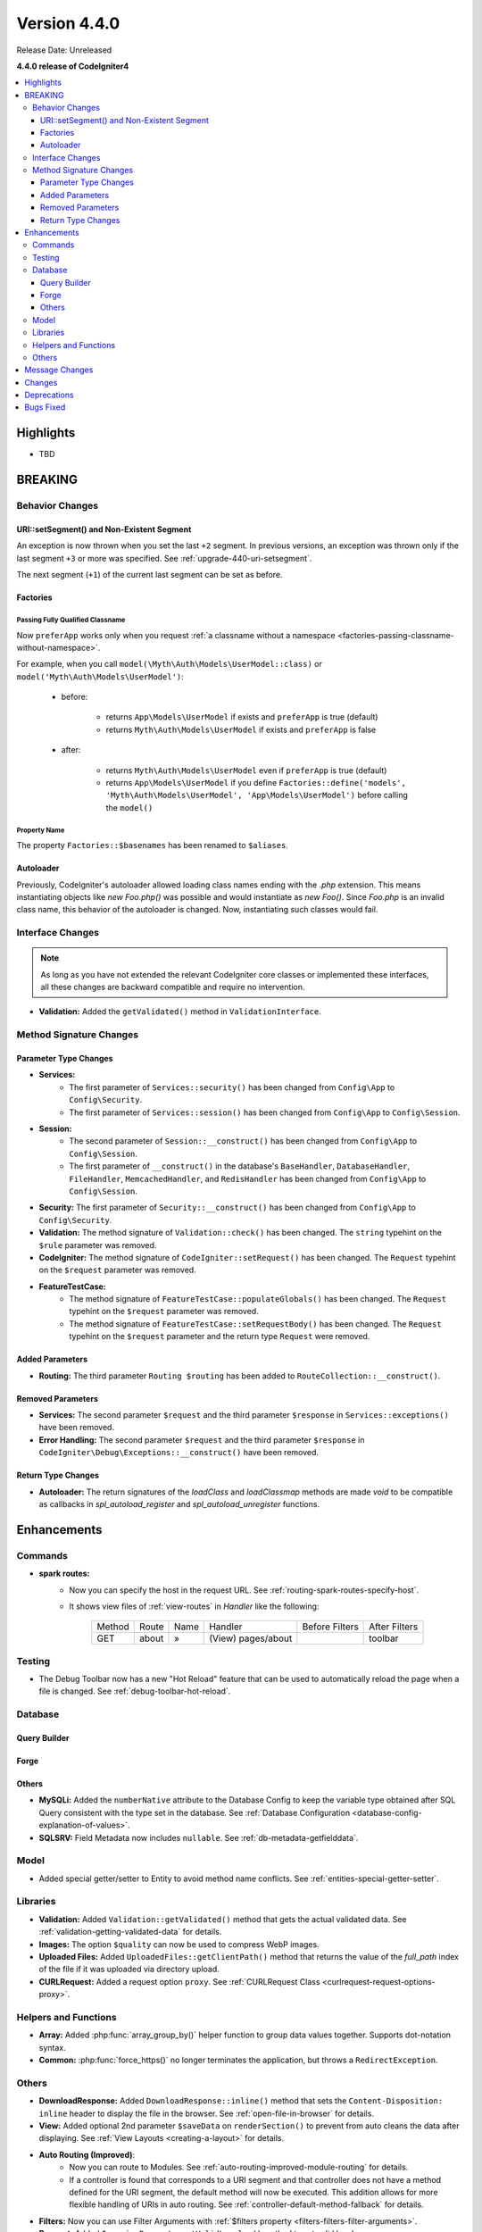 Version 4.4.0
#############

Release Date: Unreleased

**4.4.0 release of CodeIgniter4**

.. contents::
    :local:
    :depth: 3

Highlights
**********

- TBD

BREAKING
********

Behavior Changes
================

URI::setSegment() and Non-Existent Segment
------------------------------------------

An exception is now thrown when you set the last ``+2`` segment.
In previous versions, an exception was thrown only if the last segment ``+3``
or more was specified. See :ref:`upgrade-440-uri-setsegment`.

The next segment (``+1``) of the current last segment can be set as before.

.. _v440-factories:

Factories
---------

Passing Fully Qualified Classname
^^^^^^^^^^^^^^^^^^^^^^^^^^^^^^^^^

Now ``preferApp`` works only when you request
:ref:`a classname without a namespace <factories-passing-classname-without-namespace>`.

For example, when you call ``model(\Myth\Auth\Models\UserModel::class)`` or
``model('Myth\Auth\Models\UserModel')``:

   - before:

      - returns ``App\Models\UserModel`` if exists and ``preferApp`` is true (default)
      - returns ``Myth\Auth\Models\UserModel`` if exists and ``preferApp`` is false

   - after:

      - returns ``Myth\Auth\Models\UserModel`` even if ``preferApp`` is true (default)
      - returns ``App\Models\UserModel`` if you define ``Factories::define('models', 'Myth\Auth\Models\UserModel', 'App\Models\UserModel')`` before calling the ``model()``

Property Name
^^^^^^^^^^^^^

The property ``Factories::$basenames`` has been renamed to ``$aliases``.

Autoloader
----------

Previously, CodeIgniter's autoloader allowed loading class names ending with the `.php` extension. This means instantiating objects like `new Foo.php()` was possible
and would instantiate as `new Foo()`. Since `Foo.php` is an invalid class name, this behavior of the autoloader is changed. Now, instantiating such classes would fail.

.. _v440-interface-changes:

Interface Changes
=================

.. note:: As long as you have not extended the relevant CodeIgniter core classes
    or implemented these interfaces, all these changes are backward compatible
    and require no intervention.

- **Validation:** Added the ``getValidated()`` method in ``ValidationInterface``.

.. _v440-method-signature-changes:

Method Signature Changes
========================

.. _v440-parameter-type-changes:

Parameter Type Changes
----------------------

- **Services:**
    - The first parameter of ``Services::security()`` has been changed from
      ``Config\App`` to ``Config\Security``.
    - The first parameter of ``Services::session()`` has been changed from
      ``Config\App`` to ``Config\Session``.
- **Session:**
    - The second parameter of ``Session::__construct()`` has been changed from
      ``Config\App`` to ``Config\Session``.
    - The first parameter of ``__construct()`` in the database's ``BaseHandler``,
      ``DatabaseHandler``, ``FileHandler``, ``MemcachedHandler``, and ``RedisHandler``
      has been changed from ``Config\App`` to ``Config\Session``.
- **Security:** The first parameter of ``Security::__construct()`` has been
  changed from ``Config\App`` to ``Config\Security``.
- **Validation:** The method signature of ``Validation::check()`` has been changed.
  The ``string`` typehint on the ``$rule`` parameter was removed.
- **CodeIgniter:** The method signature of ``CodeIgniter::setRequest()`` has been
  changed. The ``Request`` typehint on the ``$request`` parameter was removed.
- **FeatureTestCase:**
    - The method signature of ``FeatureTestCase::populateGlobals()`` has been
      changed. The ``Request`` typehint on the ``$request`` parameter was removed.
    - The method signature of ``FeatureTestCase::setRequestBody()`` has been
      changed. The ``Request`` typehint on the ``$request`` parameter and the
      return type ``Request`` were removed.

Added Parameters
----------------

- **Routing:** The third parameter ``Routing $routing`` has been added to
  ``RouteCollection::__construct()``.

Removed Parameters
------------------

- **Services:** The second parameter ``$request`` and the third parameter
  ``$response`` in ``Services::exceptions()`` have been removed.
- **Error Handling:** The second parameter ``$request`` and the third parameter
  ``$response`` in ``CodeIgniter\Debug\Exceptions::__construct()`` have been removed.

Return Type Changes
-------------------

- **Autoloader:** The return signatures of the `loadClass` and `loadClassmap` methods are made `void`
  to be compatible as callbacks in `spl_autoload_register` and `spl_autoload_unregister` functions.

Enhancements
************

Commands
========

- **spark routes:**
    - Now you can specify the host in the request URL.
      See :ref:`routing-spark-routes-specify-host`.
    - It shows view files of :ref:`view-routes` in *Handler* like the following:

        +---------+-------------+------+------------------------------+----------------+---------------+
        | Method  | Route       | Name | Handler                      | Before Filters | After Filters |
        +---------+-------------+------+------------------------------+----------------+---------------+
        | GET     | about       | »    | (View) pages/about           |                | toolbar       |
        +---------+-------------+------+------------------------------+----------------+---------------+


Testing
=======

- The Debug Toolbar now has a new "Hot Reload" feature that can be used to automatically reload the page when a file is changed. See :ref:`debug-toolbar-hot-reload`.

Database
========

Query Builder
-------------

Forge
-----

Others
------

- **MySQLi:** Added the ``numberNative`` attribute to the Database Config to keep the variable type obtained after SQL Query consistent with the type set in the database.
  See :ref:`Database Configuration <database-config-explanation-of-values>`.
- **SQLSRV:** Field Metadata now includes ``nullable``. See :ref:`db-metadata-getfielddata`.

Model
=====

- Added special getter/setter to Entity to avoid method name conflicts.
  See :ref:`entities-special-getter-setter`.

Libraries
=========

- **Validation:** Added ``Validation::getValidated()`` method that gets
  the actual validated data. See :ref:`validation-getting-validated-data` for details.
- **Images:** The option ``$quality`` can now be used to compress WebP images.
- **Uploaded Files:** Added ``UploadedFiles::getClientPath()`` method that returns
  the value of the `full_path` index of the file if it was uploaded via directory upload.
- **CURLRequest:** Added a request option ``proxy``. See
  :ref:`CURLRequest Class <curlrequest-request-options-proxy>`.

Helpers and Functions
=====================

- **Array:** Added :php:func:`array_group_by()` helper function to group data
  values together. Supports dot-notation syntax.
- **Common:** :php:func:`force_https()` no longer terminates the application, but throws a ``RedirectException``.

Others
======

- **DownloadResponse:** Added ``DownloadResponse::inline()`` method that sets
  the ``Content-Disposition: inline`` header to display the file in the browser.
  See :ref:`open-file-in-browser` for details.
- **View:** Added optional 2nd parameter ``$saveData`` on ``renderSection()`` to prevent from auto cleans the data after displaying. See :ref:`View Layouts <creating-a-layout>` for details.
- **Auto Routing (Improved)**:
    - Now you can route to Modules. See :ref:`auto-routing-improved-module-routing`
      for details.
    - If a controller is found that corresponds to a URI segment and that controller
      does not have a method defined for the URI segment, the default method will
      now be executed. This addition allows for more flexible handling of URIs in
      auto routing. See :ref:`controller-default-method-fallback` for details.
- **Filters:** Now you can use Filter Arguments with :ref:`$filters property <filters-filters-filter-arguments>`.
- **Request:** Added ``IncomingRequest::setValidLocales()`` method to set valid locales.
- **Table:** Added ``Table::setSyncRowsWithHeading()`` method to synchronize row columns with headings. See :ref:`table-sync-rows-with-headings` for details.
- **Error Handling:** Now you can use :ref:`custom-exception-handlers`.
- **RedirectException:**
    - It can also take an object that implements ``ResponseInterface`` as its first argument.
    - It implements ``ResponsableInterface``.
- **DebugBar:** Now :ref:`view-routes` are displayed in *DEFINED ROUTES* on the *Routes* tab.
- **Factories:** You can now define the classname that will actually be loaded.
  See :ref:`factories-defining-classname-to-be-loaded`.

Message Changes
***************

- Improved ``HTTP.invalidHTTPProtocol`` error message.

Changes
*******

- **Images:** The default quality for WebP in ``GDHandler`` has been changed from 80 to 90.
- **Config:**
    - The deprecated Cookie items in **app/Config/App.php** has been removed.
    - The deprecated Session items in **app/Config/App.php** has been removed.
    - The deprecated CSRF items in **app/Config/App.php** has been removed.
    - Routing settings have been moved to **app/Config/Routing.php** config file.
      See :ref:`Upgrading Guide <upgrade-440-config-routing>`.
- **DownloadResponse:** When generating response headers, does not replace the ``Content-Disposition`` header if it was previously specified.
- **Autoloader:**
    - Before v4.4.0, CodeIgniter autoloader did not allow special
      characters that are illegal in filenames on certain operating systems.
      The symbols that can be used are ``/``, ``_``, ``.``, ``:``, ``\`` and space.
      So if you installed CodeIgniter under the folder that contains the special
      characters like ``(``, ``)``, etc., CodeIgniter didn't work. Since v4.4.0,
      this restriction has been removed.
    - The methods ``Autoloader::loadClass()`` and ``Autoloader::loadClassmap()`` are now both
      marked ``@internal``.
- **RouteCollection:** The array structure of the protected property ``$routes``
  has been modified for performance.
- **HSTS:** Now :php:func:`force_https()` or
  ``Config\App::$forceGlobalSecureRequests = true`` sets the HTTP status code 307,
  which allows the HTTP request method to be preserved after the redirect.
  In previous versions, it was 302.

Deprecations
************

- **Entity:** ``Entity::setAttributes()`` is deprecated. Use ``Entity::injectRawData()`` instead.
- **Error Handling:** Many methods and properties in ``CodeIgniter\Debug\Exceptions``
  are deprecated. Because these methods have been moved to ``BaseExceptionHandler`` or
  ``ExceptionHandler``.
- **Autoloader:** ``Autoloader::sanitizeFilename()`` is deprecated.
- **CodeIgniter:**
    - ``CodeIgniter::$returnResponse`` property is deprecated. No longer used.
    - ``CodeIgniter::$cacheTTL`` property is deprecated. No longer used. Use ``ResponseCache`` instead.
    - ``CodeIgniter::cache()`` method is deprecated. No longer used. Use ``ResponseCache`` instead.
    - ``CodeIgniter::cachePage()`` method is deprecated. No longer used. Use ``ResponseCache`` instead.
    - ``CodeIgniter::generateCacheName()`` method is deprecated. No longer used. Use ``ResponseCache`` instead.
- **RedirectException:** ``\CodeIgniter\Router\Exceptions\RedirectException`` is deprecated. Use ``\CodeIgniter\HTTP\Exceptions\RedirectException`` instead.
- **Session:** The property ``$sessionDriverName``, ``$sessionCookieName``,
  ``$sessionExpiration``, ``$sessionSavePath``, ``$sessionMatchIP``,
  ``$sessionTimeToUpdate``, and ``$sessionRegenerateDestroy`` in ``Session`` are
  deprecated, and no longer used. Use ``$config`` instead.
- **Security:** The property ``$csrfProtection``, ``$tokenRandomize``,
  ``$tokenName``, ``$headerName``, ``$expires``, ``$regenerate``, and
  ``$redirect`` in ``Security`` are deprecated, and no longer used. Use
  ``$config`` instead.
- **URI:**
    - ``URI::setSilent()`` is deprecated.
    - ``URI::setScheme()`` is deprecated. Use ``withScheme()`` instead.

Bugs Fixed
**********

- **Auto Routing (Improved)**: In previous versions, when ``$translateURIDashes``
  is true, two URIs correspond to a single controller method, one URI for dashes
  (e.g., **foo-bar**) and one URI for underscores (e.g., **foo_bar**). This bug
  has been fixed. Now the URI for underscores (**foo_bar**) is not accessible.
- **Output Buffering:** Bug fix with output buffering.

See the repo's
`CHANGELOG.md <https://github.com/codeigniter4/CodeIgniter4/blob/develop/CHANGELOG.md>`_
for a complete list of bugs fixed.
